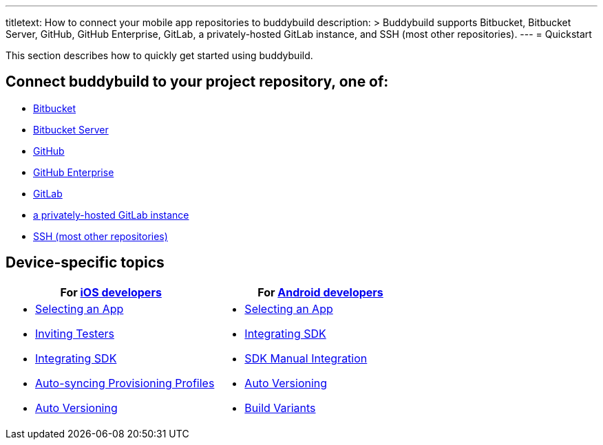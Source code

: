 ---
titletext: How to connect your mobile app repositories to buddybuild
description: >
  Buddybuild supports Bitbucket, Bitbucket Server, GitHub, GitHub Enterprise,
  GitLab, a privately-hosted GitLab instance, and SSH (most other repositories).
---
= Quickstart

This section describes how to quickly get started using buddybuild.

== Connect buddybuild to your project repository, one of:

- link:bitbucket.adoc[Bitbucket]
- link:bitbucket_server.adoc[Bitbucket Server]
- link:github.adoc[GitHub]
- link:github_enterprise.adoc[GitHub Enterprise]
- link:gitlab.adoc[GitLab]
- link:gitlab_private.adoc[a privately-hosted GitLab instance]
- link:ssh.adoc[SSH (most other repositories)]

== Device-specific topics

[cols="1a,1a",options="header"]
|===
| For link:ios/README.adoc[iOS developers]
| For link:android/README.adoc[Android developers]

|
- link:ios/select_a_repo_and_app_to_build.adoc[Selecting an App]
- link:ios/invite_testers.adoc[Inviting Testers]
- link:ios/integrate_sdk.adoc[Integrating SDK]
- link:ios/apple_developer_portal_sync.adoc[Auto-syncing Provisioning Profiles]
- link:ios/auto_versioning.adoc[Auto Versioning]

|
- link:android/select_an_app.adoc[Selecting an App]
- link:android/integrate_sdk.adoc[Integrating SDK]
- link:android/manual_sdk_integration.adoc[SDK Manual Integration]
- link:android/auto_versioning.adoc[Auto Versioning]
- link:android/build_variants.adoc[Build Variants]

|===
